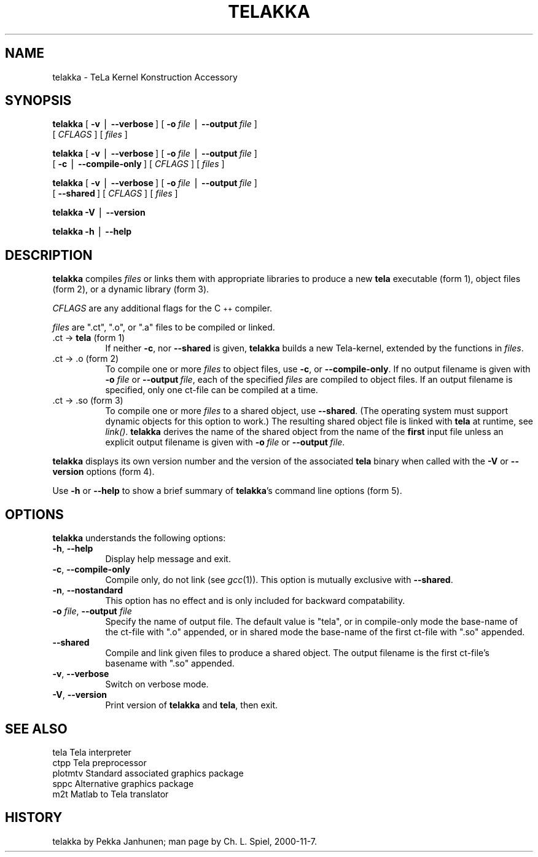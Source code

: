 .rn '' }`
''' $RCSfile$$Revision$$Date$
'''
''' $Log$
'''
.de Sh
.br
.if t .Sp
.ne 5
.PP
\fB\\$1\fR
.PP
..
.de Sp
.if t .sp .5v
.if n .sp
..
.de Ip
.br
.ie \\n(.$>=3 .ne \\$3
.el .ne 3
.IP "\\$1" \\$2
..
.de Vb
.ft CW
.nf
.ne \\$1
..
.de Ve
.ft R

.fi
..
'''
'''
'''     Set up \*(-- to give an unbreakable dash;
'''     string Tr holds user defined translation string.
'''     Bell System Logo is used as a dummy character.
'''
.tr \(*W-|\(bv\*(Tr
.ie n \{\
.ds -- \(*W-
.ds PI pi
.if (\n(.H=4u)&(1m=24u) .ds -- \(*W\h'-12u'\(*W\h'-12u'-\" diablo 10 pitch
.if (\n(.H=4u)&(1m=20u) .ds -- \(*W\h'-12u'\(*W\h'-8u'-\" diablo 12 pitch
.ds L" ""
.ds R" ""
'''   \*(M", \*(S", \*(N" and \*(T" are the equivalent of
'''   \*(L" and \*(R", except that they are used on ".xx" lines,
'''   such as .IP and .SH, which do another additional levels of
'''   double-quote interpretation
.ds M" """
.ds S" """
.ds N" """""
.ds T" """""
.ds L' '
.ds R' '
.ds M' '
.ds S' '
.ds N' '
.ds T' '
'br\}
.el\{\
.ds -- \(em\|
.tr \*(Tr
.ds L" ``
.ds R" ''
.ds M" ``
.ds S" ''
.ds N" ``
.ds T" ''
.ds L' `
.ds R' '
.ds M' `
.ds S' '
.ds N' `
.ds T' '
.ds PI \(*p
'br\}
.\"	If the F register is turned on, we'll generate
.\"	index entries out stderr for the following things:
.\"		TH	Title 
.\"		SH	Header
.\"		Sh	Subsection 
.\"		Ip	Item
.\"		X<>	Xref  (embedded
.\"	Of course, you have to process the output yourself
.\"	in some meaninful fashion.
.if \nF \{
.de IX
.tm Index:\\$1\t\\n%\t"\\$2"
..
.nr % 0
.rr F
.\}
.TH TELAKKA 1 "Tela-1.30" "7/Dec/2000" "Tela Documentation"
.UC
.if n .hy 0
.if n .na
.ds C+ C\v'-.1v'\h'-1p'\s-2+\h'-1p'+\s0\v'.1v'\h'-1p'
.de CQ          \" put $1 in typewriter font
.ft CW
'if n "\c
'if t \\&\\$1\c
'if n \\&\\$1\c
'if n \&"
\\&\\$2 \\$3 \\$4 \\$5 \\$6 \\$7
'.ft R
..
.\" @(#)ms.acc 1.5 88/02/08 SMI; from UCB 4.2
.	\" AM - accent mark definitions
.bd B 3
.	\" fudge factors for nroff and troff
.if n \{\
.	ds #H 0
.	ds #V .8m
.	ds #F .3m
.	ds #[ \f1
.	ds #] \fP
.\}
.if t \{\
.	ds #H ((1u-(\\\\n(.fu%2u))*.13m)
.	ds #V .6m
.	ds #F 0
.	ds #[ \&
.	ds #] \&
.\}
.	\" simple accents for nroff and troff
.if n \{\
.	ds ' \&
.	ds ` \&
.	ds ^ \&
.	ds , \&
.	ds ~ ~
.	ds ? ?
.	ds ! !
.	ds /
.	ds q
.\}
.if t \{\
.	ds ' \\k:\h'-(\\n(.wu*8/10-\*(#H)'\'\h"|\\n:u"
.	ds ` \\k:\h'-(\\n(.wu*8/10-\*(#H)'\`\h'|\\n:u'
.	ds ^ \\k:\h'-(\\n(.wu*10/11-\*(#H)'^\h'|\\n:u'
.	ds , \\k:\h'-(\\n(.wu*8/10)',\h'|\\n:u'
.	ds ~ \\k:\h'-(\\n(.wu-\*(#H-.1m)'~\h'|\\n:u'
.	ds ? \s-2c\h'-\w'c'u*7/10'\u\h'\*(#H'\zi\d\s+2\h'\w'c'u*8/10'
.	ds ! \s-2\(or\s+2\h'-\w'\(or'u'\v'-.8m'.\v'.8m'
.	ds / \\k:\h'-(\\n(.wu*8/10-\*(#H)'\z\(sl\h'|\\n:u'
.	ds q o\h'-\w'o'u*8/10'\s-4\v'.4m'\z\(*i\v'-.4m'\s+4\h'\w'o'u*8/10'
.\}
.	\" troff and (daisy-wheel) nroff accents
.ds : \\k:\h'-(\\n(.wu*8/10-\*(#H+.1m+\*(#F)'\v'-\*(#V'\z.\h'.2m+\*(#F'.\h'|\\n:u'\v'\*(#V'
.ds 8 \h'\*(#H'\(*b\h'-\*(#H'
.ds v \\k:\h'-(\\n(.wu*9/10-\*(#H)'\v'-\*(#V'\*(#[\s-4v\s0\v'\*(#V'\h'|\\n:u'\*(#]
.ds _ \\k:\h'-(\\n(.wu*9/10-\*(#H+(\*(#F*2/3))'\v'-.4m'\z\(hy\v'.4m'\h'|\\n:u'
.ds . \\k:\h'-(\\n(.wu*8/10)'\v'\*(#V*4/10'\z.\v'-\*(#V*4/10'\h'|\\n:u'
.ds 3 \*(#[\v'.2m'\s-2\&3\s0\v'-.2m'\*(#]
.ds o \\k:\h'-(\\n(.wu+\w'\(de'u-\*(#H)/2u'\v'-.3n'\*(#[\z\(de\v'.3n'\h'|\\n:u'\*(#]
.ds d- \h'\*(#H'\(pd\h'-\w'~'u'\v'-.25m'\f2\(hy\fP\v'.25m'\h'-\*(#H'
.ds D- D\\k:\h'-\w'D'u'\v'-.11m'\z\(hy\v'.11m'\h'|\\n:u'
.ds th \*(#[\v'.3m'\s+1I\s-1\v'-.3m'\h'-(\w'I'u*2/3)'\s-1o\s+1\*(#]
.ds Th \*(#[\s+2I\s-2\h'-\w'I'u*3/5'\v'-.3m'o\v'.3m'\*(#]
.ds ae a\h'-(\w'a'u*4/10)'e
.ds Ae A\h'-(\w'A'u*4/10)'E
.ds oe o\h'-(\w'o'u*4/10)'e
.ds Oe O\h'-(\w'O'u*4/10)'E
.	\" corrections for vroff
.if v .ds ~ \\k:\h'-(\\n(.wu*9/10-\*(#H)'\s-2\u~\d\s+2\h'|\\n:u'
.if v .ds ^ \\k:\h'-(\\n(.wu*10/11-\*(#H)'\v'-.4m'^\v'.4m'\h'|\\n:u'
.	\" for low resolution devices (crt and lpr)
.if \n(.H>23 .if \n(.V>19 \
\{\
.	ds : e
.	ds 8 ss
.	ds v \h'-1'\o'\(aa\(ga'
.	ds _ \h'-1'^
.	ds . \h'-1'.
.	ds 3 3
.	ds o a
.	ds d- d\h'-1'\(ga
.	ds D- D\h'-1'\(hy
.	ds th \o'bp'
.	ds Th \o'LP'
.	ds ae ae
.	ds Ae AE
.	ds oe oe
.	ds Oe OE
.\}
.rm #[ #] #H #V #F C
.SH "NAME"
telakka \- TeLa Kernel Konstruction Accessory
.SH "SYNOPSIS"
\fBtelakka\fR [\ \fB\-v\fR\ |\ \fB--verbose\fR\ ] [\ \fB\-o\fR\ \fIfile\fR\ |\ \fB--output\fR\ \fIfile\fR\ ]
        [\ \fICFLAGS\fR\ ] [\ \fIfiles\fR\ ]
.PP
\fBtelakka\fR [\ \fB\-v\fR\ |\ \fB--verbose\fR\ ] [\ \fB\-o\fR\ \fIfile\fR\ |\ \fB--output\fR\ \fIfile\fR\ ]
        [\ \fB\-c\fR\ |\ \fB--compile-only\fR\ ] [\ \fICFLAGS\fR\ ] [\ \fIfiles\fR\ ]
.PP
\fBtelakka\fR [\ \fB\-v\fR\ |\ \fB--verbose\fR\ ] [\ \fB\-o\fR\ \fIfile\fR\ |\ \fB--output\fR\ \fIfile\fR\ ]
        [\ \fB--shared\fR\ ] [\ \fICFLAGS\fR\ ] [\ \fIfiles\fR\ ]
.PP
\fBtelakka\fR \fB\-V\fR\ |\ \fB--version\fR
.PP
\fBtelakka\fR \fB\-h\fR\ |\ \fB--help\fR
.SH "DESCRIPTION"
\fBtelakka\fR compiles \fIfiles\fR or links them with appropriate libraries
to produce a new \fBtela\fR executable (form\ 1), object files (form
2), or a dynamic library (form\ 3).
.PP
\fICFLAGS\fR are any additional flags for the \*(C+ compiler.
.PP
\fIfiles\fR are \*(L".ct\*(R", \*(L".o\*(R", or \*(L".a\*(R" files to be compiled or linked.
.Ip ".ct \-> \fBtela\fR    (form 1)" 8
If neither \fB\-c\fR, nor \fB--shared\fR is given, \fBtelakka\fR builds a new
Tela-kernel, extended by the functions in \fIfiles\fR.
.Ip ".ct \-> .o      (form 2)" 8
To compile one or more \fIfiles\fR to object files, use \fB\-c\fR, or
\fB--compile-only\fR.  If no output filename is given with \fB\-o\fR
\fIfile\fR or \fB--output\fR\ \fIfile\fR, each of the specified \fIfiles\fR are
compiled to object files.  If an output filename is specified, only
one ct-file can be compiled at a time.
.Ip ".ct \-> .so     (form 3)" 8
To compile one or more \fIfiles\fR to a shared object, use \fB--shared\fR.
(The operating system must support dynamic objects for this option to
work.)  The resulting shared object file is linked with \fBtela\fR at
runtime, see \fIlink()\fR.  \fBtelakka\fR derives the name of the shared object
from the name of the \fBfirst\fR input file unless an explicit output
filename is given with \fB\-o\fR\ \fIfile\fR or \fB--output\fR\ \fIfile\fR.
.PP
\fBtelakka\fR displays its own version number and the version of the
associated \fBtela\fR binary when called with the \fB\-V\fR or \fB--version\fR
options (form\ 4).
.PP
Use \fB\-h\fR or \fB--help\fR to show a brief summary of \fBtelakka\fR's command
line options (form\ 5).
.SH "OPTIONS"
\fBtelakka\fR understands the following options:
.Ip "\fB\-h\fR, \fB--help\fR" 8
Display help message and exit.
.Ip "\fB\-c\fR, \fB--compile-only\fR" 8
Compile only, do not link (see \fIgcc\fR\|(1)).  This option is mutually
exclusive with \fB--shared\fR.
.Ip "\fB\-n\fR, \fB--nostandard\fR" 8
This option has no effect and is only included for backward
compatability.
.Ip "\fB\-o\fR \fIfile\fR, \fB--output\fR \fIfile\fR" 8
Specify the name of output file. The default value is \*(L"tela\*(R", or in
compile-only mode the base-name of the ct-file with \*(L".o\*(R" appended, or
in shared mode the base-name of the first ct-file with \*(L".so\*(R" appended.
.Ip "\fB--shared\fR" 8
Compile and link given files to produce a shared object.  The output
filename is the first ct-file's basename with \*(L".so\*(R" appended.
.Ip "\fB\-v\fR, \fB--verbose\fR" 8
Switch on verbose mode.
.Ip "\fB\-V\fR, \fB--version\fR" 8
Print version of \fBtelakka\fR and \fBtela\fR, then exit.
.SH "SEE ALSO"
.PP
.Vb 5
\&    tela        Tela interpreter
\&    ctpp        Tela preprocessor
\&    plotmtv     Standard associated graphics package
\&    sppc        Alternative graphics package
\&    m2t         Matlab to Tela translator
.Ve
.SH "HISTORY"
telakka by Pekka\ Janhunen; man page by Ch.\ L.\ Spiel, 2000-11-7.

.rn }` ''
.IX Title "TELAKKA 1"
.IX Name "telakka - TeLa Kernel Konstruction Accessory"

.IX Header "NAME"

.IX Header "SYNOPSIS"

.IX Header "DESCRIPTION"

.IX Item ".ct \-> \fBtela\fR    (form 1)"

.IX Item ".ct \-> .o      (form 2)"

.IX Item ".ct \-> .so     (form 3)"

.IX Header "OPTIONS"

.IX Item "\fB\-h\fR, \fB--help\fR"

.IX Item "\fB\-c\fR, \fB--compile-only\fR"

.IX Item "\fB\-n\fR, \fB--nostandard\fR"

.IX Item "\fB\-o\fR \fIfile\fR, \fB--output\fR \fIfile\fR"

.IX Item "\fB--shared\fR"

.IX Item "\fB\-v\fR, \fB--verbose\fR"

.IX Item "\fB\-V\fR, \fB--version\fR"

.IX Header "SEE ALSO"

.IX Header "HISTORY"

